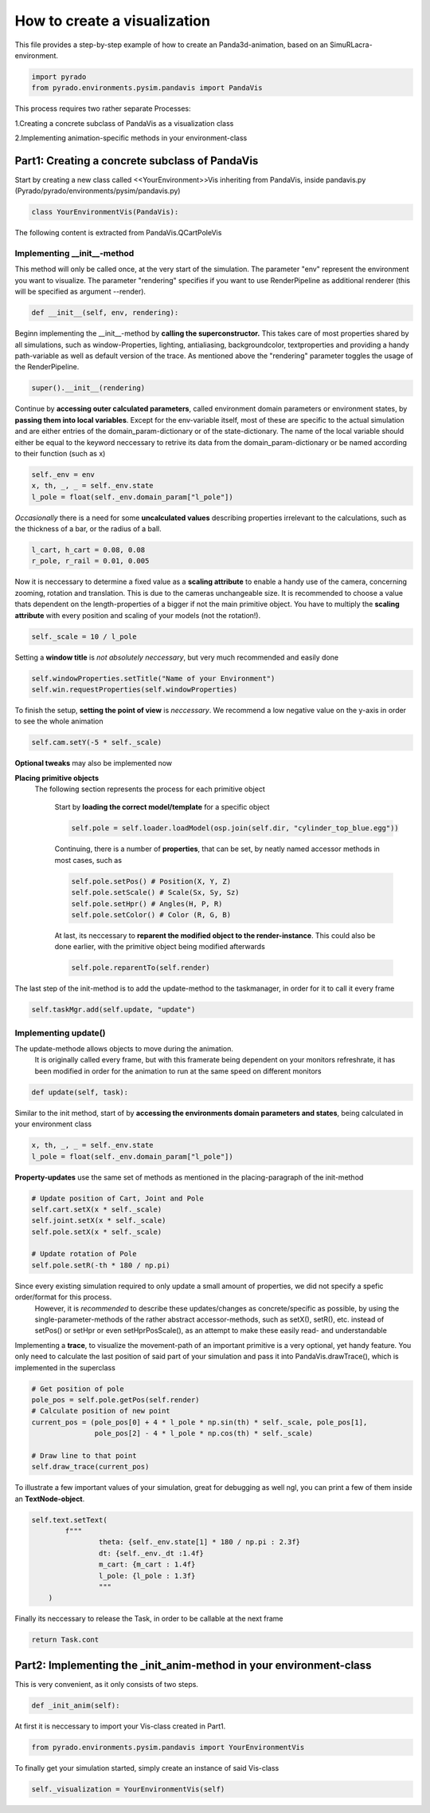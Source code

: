 **How to create a visualization**
=================================================

This file provides a step-by-step example of how to create an Panda3d-animation, based on an SimuRLacra-environment.

.. code-block:: python

    import pyrado
    from pyrado.environments.pysim.pandavis import PandaVis


This process requires two rather separate Processes:

1.Creating a concrete subclass of PandaVis as a visualization class

2.Implementing animation-specific methods in your environment-class

Part1: Creating a concrete subclass of PandaVis
-------------------------------------------------
Start by creating a new class called <<YourEnvironment>>Vis inheriting from PandaVis, inside pandavis.py (Pyrado/pyrado/environments/pysim/pandavis.py)

.. code-block:: python

    class YourEnvironmentVis(PandaVis):

The following content is extracted from PandaVis.QCartPoleVis

Implementing \__init__-method
^^^^^^^^^^^^^^^^^^^^^^^^^^^^^^^^^^^^^^^^^^^^^^^^
This method will only be called once, at the very start of the simulation. The parameter "env" represent the environment you want to visualize. The parameter "rendering" specifies if you want to use RenderPipeline as additional renderer (this will be specified as argument --render).

.. code-block:: python

    def __init__(self, env, rendering):

Beginn implementing the __init__-method by **calling the superconstructor.**
This takes care of most properties shared by all simulations, such as window-Properties, lighting, antialiasing, backgroundcolor, textproperties
and providing a handy path-variable as well as default version of the trace. As mentioned above the "rendering" parameter toggles the usage of the RenderPipeline.

.. code-block:: python

    super().__init__(rendering)

Continue by **accessing outer calculated parameters**, called environment domain parameters or environment states, by **passing them into local variables**.
Except for the env-variable itself, most of these are specific to the actual simulation and are either entries of the domain_param-dictionary or of the state-dictionary.
The name of the local variable should either be equal to the keyword neccessary to retrive its data from the domain_param-dictionary or be named according to their function (such as x)

.. code-block:: python

    self._env = env
    x, th, _, _ = self._env.state
    l_pole = float(self._env.domain_param["l_pole"])

*Occasionally* there is a need for some **uncalculated values** describing properties irrelevant to the calculations, such as the thickness of a bar, or the radius of a ball.

.. code-block:: python

    l_cart, h_cart = 0.08, 0.08
    r_pole, r_rail = 0.01, 0.005

Now it is neccessary to determine a fixed value as a **scaling attribute** to enable a handy use of the camera, concerning zooming, rotation and translation.
This is due to the cameras unchangeable size. It is recommended to choose a value thats dependent on the length-properties of a bigger if not the main primitive object. You have to multiply the **scaling attribute** with every position and scaling of your models (not the rotation!).

.. code-block:: python

    self._scale = 10 / l_pole

Setting a **window title** is *not absolutely neccessary*, but very much recommended and easily done

.. code-block:: python

    self.windowProperties.setTitle("Name of your Environment")
    self.win.requestProperties(self.windowProperties)

To finish the setup, **setting the point of view** is *neccessary*. We recommend a low negative value on the y-axis in order to see the whole animation

.. code-block:: python

    self.cam.setY(-5 * self._scale)

**Optional tweaks** may also be implemented now

**Placing primitive objects**
    The following section represents the process for each primitive object

        Start by **loading the correct model/template** for a specific object

        .. code-block:: python

          self.pole = self.loader.loadModel(osp.join(self.dir, "cylinder_top_blue.egg"))

        Continuing, there is a number of **properties**, that can be set, by neatly named accessor methods in most cases, such as

        .. code-block:: python

            self.pole.setPos() # Position(X, Y, Z)
            self.pole.setScale() # Scale(Sx, Sy, Sz)
            self.pole.setHpr() # Angles(H, P, R)
            self.pole.setColor() # Color (R, G, B)

        At last, its neccessary to **reparent the modified object to the render-instance**. This could also be done earlier, with the primitive object being modified afterwards

        .. code-block:: python

           self.pole.reparentTo(self.render)

The last step of the init-method is to add the update-method to the taskmanager, in order for it to call it every frame

.. code-block:: python

    self.taskMgr.add(self.update, "update")

Implementing update()
^^^^^^^^^^^^^^^^^^^^^^^^^^^^^^^^^^^^^^^^^^^^^^^^^^^^^^

The update-methode allows objects to move during the animation.
        It is originally called every frame, but with this framerate being dependent on your monitors refreshrate,
        it has been modified in order for the animation to run at the same speed on different monitors

.. code-block:: python

    def update(self, task):

Similar to the init method, start of by **accessing the environments domain parameters and states**, being calculated in your environment class

.. code-block:: python

    x, th, _, _ = self._env.state
    l_pole = float(self._env.domain_param["l_pole"])

**Property-updates** use the same set of methods as mentioned in the placing-paragraph of the init-method

.. code-block:: python

    # Update position of Cart, Joint and Pole
    self.cart.setX(x * self._scale)
    self.joint.setX(x * self._scale)
    self.pole.setX(x * self._scale)

    # Update rotation of Pole
    self.pole.setR(-th * 180 / np.pi)

Since every existing simulation required to only update a small amount of properties, we did not specify a spefic order/format for this process.
        However, it is *recommended* to describe these updates/changes as concrete/specific as possible, by using the single-parameter-methods of the rather abstract accessor-methods,
        such as setX(), setR(), etc. instead of setPos() or setHpr or even setHprPosScale(), as an attempt to make these easily read- and understandable

Implementing a **trace**, to visualize the movement-path of an important primitive is a very optional, yet handy feature.
You only need to calculate the last position of said part of your simulation and pass it into PandaVis.drawTrace(), which is implemented in the superclass

.. code-block:: python

    # Get position of pole
    pole_pos = self.pole.getPos(self.render)
    # Calculate position of new point
    current_pos = (pole_pos[0] + 4 * l_pole * np.sin(th) * self._scale, pole_pos[1],
                   pole_pos[2] - 4 * l_pole * np.cos(th) * self._scale)

    # Draw line to that point
    self.draw_trace(current_pos)

To illustrate a few important values of your simulation, great for debugging as well ngl, you can print a few of them inside an **TextNode-object**.

.. code-block:: python

    self.text.setText(
            f"""
                    theta: {self._env.state[1] * 180 / np.pi : 2.3f}
                    dt: {self._env._dt :1.4f}
                    m_cart: {m_cart : 1.4f}
                    l_pole: {l_pole : 1.3f}
                    """
        )

Finally its neccessary to release the Task, in order to be callable at the next frame

.. code-block:: python

    return Task.cont

Part2: Implementing the _init_anim-method in your environment-class
----------------------------------------------------------------------
This is very convenient, as it only consists of two steps.

.. code-block:: python

    def _init_anim(self):

At first it is neccessary to import your Vis-class created in Part1.

.. code-block:: python

    from pyrado.environments.pysim.pandavis import YourEnvironmentVis

To finally get your simulation started, simply create an instance of said Vis-class

.. code-block:: python

    self._visualization = YourEnvironmentVis(self)




